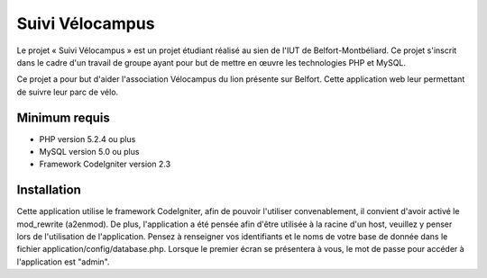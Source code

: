 ################
Suivi Vélocampus
################

Le projet « Suivi Vélocampus » est un projet étudiant réalisé au sien de l'IUT
de Belfort-Montbéliard. Ce projet s'inscrit dans le cadre d'un travail de groupe
ayant pour but de mettre en œuvre les technologies PHP et MySQL.

Ce projet a pour but d'aider l'association Vélocampus du lion présente sur
Belfort. Cette application web leur permettant de suivre leur parc de vélo.


*************
Minimum requis
*************

- PHP version 5.2.4 ou plus
- MySQL version 5.0 ou plus
- Framework CodeIgniter version 2.3


***********
Installation
***********

Cette application utilise le framework CodeIgniter, afin de pouvoir l'utiliser
convenablement, il convient d'avoir activé le mod_rewrite (a2enmod). De plus,
l'application a été pensée afin d'être utilisée à la racine d'un host, veuillez
y penser lors de l'utilisation de l'application.
Pensez à renseigner vos identifiants et le noms de votre base de donnée dans le
fichier application/config/database.php.
Lorsque le premier écran se présentera à vous, le mot de passe pour accéder à
l'application est "admin".
